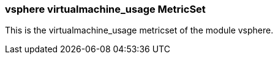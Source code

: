 === vsphere virtualmachine_usage MetricSet

This is the virtualmachine_usage metricset of the module vsphere.
